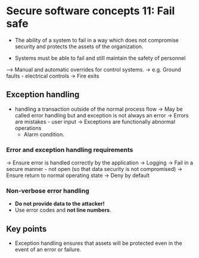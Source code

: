* Secure software concepts 11: Fail safe

- The ability of a system to fail in a way which does not compromise security and protects the assets of the organization.

- Systems must be able to fail and still maintain the safety of personnel

--> Manual and automatic overrides for control systems.
    -> e.g. Ground faults - electrical controls
    -> Fire exits

** Exception handling

- handling a transaction outside of the normal process flow
  -> May be called error handling but and exception is not always an error
  -> Errors are mistakes - user input
  -> Exceptions are functionally abnormal operations
     - Alarm condition.

*** Error and exception handling requirements

-> Ensure error is handled correctly by the application
-> Logging
-> Fail in a secure manner - not open (so that data security is not compromised)
-> Ensure return to normal operating state
-> Deny by default

*** Non-verbose error handling

- *Do not provide data to the attacker!*
- Use error codes and *not line numbers*.


** Key points

- Exception handling ensures that assets will be protected even in the event of an error or failure.
